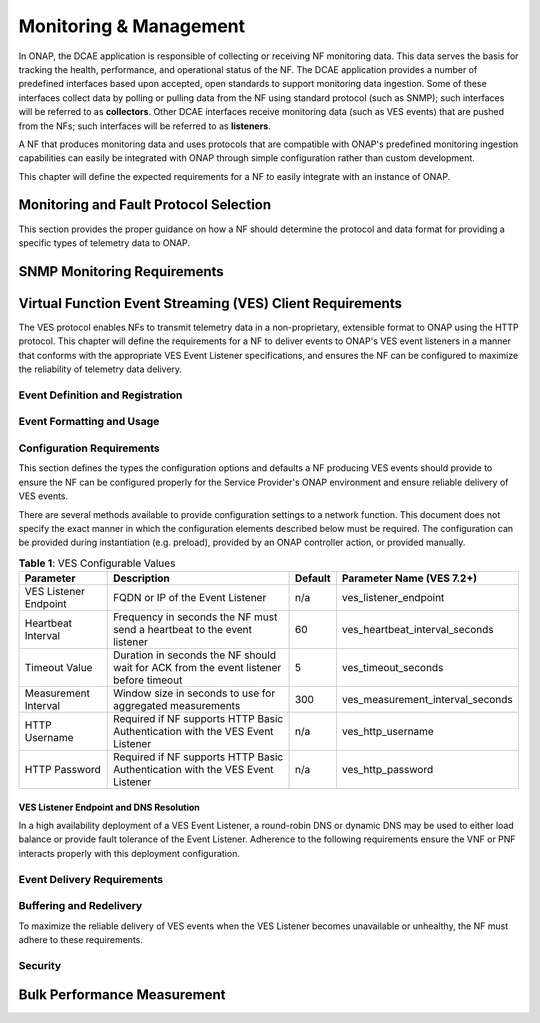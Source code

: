 .. Modifications Copyright © 2017-2018 AT&T Intellectual Property.

.. Licensed under the Creative Commons License, Attribution 4.0 Intl.
   (the "License"); you may not use this documentation except in compliance
   with the License. You may obtain a copy of the License at

.. https://creativecommons.org/licenses/by/4.0/

.. Unless required by applicable law or agreed to in writing, software
   distributed under the License is distributed on an "AS IS" BASIS,
   WITHOUT WARRANTIES OR CONDITIONS OF ANY KIND, either express or implied.
   See the License for the specific language governing permissions and
   limitations under the License.

Monitoring & Management
-----------------------

In ONAP, the DCAE application is responsible of collecting or receiving
NF monitoring data. This data serves the basis for tracking the health,
performance, and operational status of the NF.  The DCAE application provides a
number of predefined interfaces based upon accepted, open standards to support
monitoring data ingestion. Some of these interfaces collect data by polling or
pulling data from the NF using standard protocol (such as SNMP); such interfaces
will be referred to as **collectors**. Other DCAE interfaces receive monitoring
data (such as VES events) that are pushed from the NFs; such interfaces will be
referred to as **listeners**.

A NF that produces monitoring data and uses protocols that are compatible with
ONAP's predefined monitoring ingestion capabilities can easily be integrated
with ONAP through simple configuration rather than custom development.

This chapter will define the expected requirements for a NF to easily integrate
with an instance of ONAP.

Monitoring and Fault Protocol Selection
^^^^^^^^^^^^^^^^^^^^^^^^^^^^^^^^^^^^^^^

This section provides the proper guidance on how a NF should determine the
protocol and data format for providing a specific types of telemetry data to
ONAP.

.. req::
   :id: R-82909
   :target: VNF or PNF
   :keyword: MUST
   :introduced: guilin

   The VNF or PNF **MUST** report faults and alarms using either
   :ref:`Virtual Function Event Streaming (VES) <ves_monitoring_requirements>`
   or :ref:`SNMP <snmp_monitoring_requirements>`. (NOTE: See relevant sections
   for more detailed requirements)

.. req::
   :id: R-554966
   :target: VNF or PNF
   :keyword: MUST
   :introduced: guilin

   The VNF or PNF **MUST** report performance metrics using
   :ref:`Virtual Function Event Streaming (VES) <ves_monitoring_requirements>`.

.. req::
   :id: R-69111
   :target: VNF or PNF
   :keyword: MUST
   :introduced: guilin

   The VNF or PNF **MUST** report application logs using either
   :ref:`Virtual Function Event Streaming (VES) <ves_monitoring_requirements>`
   or Syslog in compliance with
   `RFC 5424 <https://tools.ietf.org/html/rfc5424>`__ .


.. req::
   :id: R-209104
   :target: VNF or PNF
   :keyword: SHOULD
   :introduced: guilin

   The VNF or PNF producing VES syslog events **SHOULD** should restrict these
   events to those that convey significant errors or warnings needed to support
   the operation or troubleshooting of the VNF or PNF. It is expected the
   volume of such events would be lower (e.g. less than 2000 per day) than
   more detailed events produced in the course of normal operations.

.. req::
   :id: R-332680
   :target: VNF or PNF
   :keyword: SHOULD
   :impacts: dcae
   :validation_mode: in_service
   :introduced: casablanca
   :updated: guilin

   The VNF or PNF producing VES events **SHOULD** deliver syslog messages
   that meet the criteria in R-209104 to the VES Event Listener using the
   ``syslog`` VES domain.

.. req::
   :id: R-935717
   :target: VNF or PNF
   :keyword: MUST
   :introduced: guilin

   The VNF or PNF **MUST** report heartbeats using
   :ref:`Virtual Function Event Streaming (VES) <ves_monitoring_requirements>`.


.. req::
   :id: R-628116
   :target: VNF or PNF
   :keyword: MUST
   :introduced: guilin

   The VNF or PNF **MUST** report heartbeats using
   :ref:`Virtual Function Event Streaming (VES) <ves_monitoring_requirements>`.


.. req::
   :id: R-697654
   :target: VNF or PNF
   :keyword: MAY
   :introduced: casablanca
   :updated: guilin
   :impacts: DCAE
   :validation_mode: in_service

   The VNF or PNF **MAY** leverage ONAP's High Volume VNF Event Streaming
   (HV-VES) when there is a need to deliver large volumes of real-time
   performance management metrics. See
   `HV-VES Collector <https://onap-doc.readthedocs.io/projects/onap-dcaegen2/en/latest/sections/services/ves-hv/index.html>`__
   service details for more information.

.. req::
   :id: R-857511
   :target: VNF or PNF PROVIDER
   :keyword: MAY
   :introduced: guilin
   :impacts: DCAE
   :validation_mode: none

   VNF or PNF Provider **MUST** have agreement with the Service Provider before
   utilizing the HV-VES option for monitoring as this option does not fully
   integrate with the ONAP's DCAE event processing capabilities.

.. req::
   :id: R-908291
   :target: VNF or PNF
   :keyword: MAY
   :introduced: casablanca
   :impacts: dcae, dmaap
   :validation_mode: in_service
   :updated: guilin

   The VNF or PNF **MAY** leverage a bulk VNF or PNF telemetry transmission
   mechanism in instances where other transmission
   methods are not practical or advisable.

   NOTE: For additional information and use cases for the Bulk Telemetry
   Transmission Mechanism, please refer to
   the :ref:`bulk_performance_measurement` requirements and the
   `5G - Bulk PM ONAP Development <https://wiki.onap.org/display/DW/5G+-+Bulk+PM>`__
   Wiki page.

.. _snmp_monitoring_requirements:

SNMP Monitoring Requirements
^^^^^^^^^^^^^^^^^^^^^^^^^^^^

.. req::
   :id: R-261501
   :target: VNF or PNF
   :keyword: MUST
   :introduced: guilin

   If the VNF or PNF is using SNMP, then the VNF or PNF Provider **MUST**
   provide a Management Information Base (MIB) file that uniquely identifies
   and describes all SNMP events exposed by the network function.

.. req::
   :id: R-233922
   :target: VNF or PNF
   :keyword: SHOULD
   :introduced: guilin

   If the VNF or PNF is using SNMP, then the VNF or PNF Provider **SHOULD**
   provide examples of all SNMP alarms.

.. _ves_monitoring_requirements:

Virtual Function Event Streaming (VES) Client Requirements
^^^^^^^^^^^^^^^^^^^^^^^^^^^^^^^^^^^^^^^^^^^^^^^^^^^^^^^^^^

The VES protocol enables NFs to transmit telemetry data in a non-proprietary,
extensible format to ONAP using the HTTP protocol. This chapter will define
the requirements for a NF to deliver events to ONAP's VES event listeners in
a manner that conforms with the appropriate VES Event Listener specifications,
and ensures the NF can be configured to maximize the reliability of telemetry
data delivery.


Event Definition and Registration
~~~~~~~~~~~~~~~~~~~~~~~~~~~~~~~~~

.. req::
   :id: R-520802
   :target: VNF or PNF PROVIDER
   :keyword: MUST
   :introduced: casablanca
   :validation_mode: static
   :impacts: dcae
   :updated: el alto

   A VNF or PNF producing VES events **MUST** provide a YAML file formatted in
   adherence with the :ref:`VES Event Registration specification <ves_event_registration_3_2>`
   that defines the following information for each event produced by the VNF:

   * ``eventName``
   * Required fields
   * Optional fields
   * Any special handling to be performed for that event

.. req::
   :id: R-120182
   :target: VNF or PNF PROVIDER
   :keyword: MUST
   :introduced: casablanca
   :updated: guilin
   :validation_mode: static
   :impacts: dcae

   A VNF or PNF Provider utilizing VES **MUST** indicate specific conditions
   that may arise, and recommend actions that may be taken at specific
   thresholds, or if specific conditions repeat within a specified time
   interval, using the semantics and syntax described by the
   :ref:`VES Event Registration specification <ves_event_registration_3_2>`.

   **NOTE:** The Service Provider may override VNF or PNF provider Event
   Registrations using the ONAP SDC Design Studio to finalizes Service
   Provider engineering rules for the processing of the VNF or PNF events.
   These changes may modify any of the following:

   * Threshold levels
   * Specified actions related to conditions

.. req::
   :id: R-123044
   :target: VNF or PNF PROVIDER
   :keyword: MUST
   :introduced: casablanca
   :validation_mode: in_service
   :impacts: dcae
   :updated: dublin

   The VNF or PNF Provider **MAY** require that specific events, identified by
   their ``eventName``, require that certain fields, which are optional in the
   common event format, must be present when they are published.

Event Formatting and Usage
~~~~~~~~~~~~~~~~~~~~~~~~~~

.. req::
   :id: R-570134
   :target: VNF or PNF
   :keyword: MUST
   :introduced: casablanca
   :updated: guilin
   :validation_mode: in_service
   :impacts: dcae

   The VES events produced by the VNF or PNF **MUST** be compliant with the
   common event formats defined in one of the following specifications:

   * :ref:`VES Event Listener 5.4.1<ves_event_listener_5_4_1>`
   * :ref:`VES Event Listener 7.1.1<ves_event_listener_7_1>`
   * :ref:`VES Event Listener 7.2<ves_event_listener_7_2>`

   The latest version (7.2) should be preferred. Earlier versions are
   provided for backwards compatibility.

.. req::
   :id: R-528866
   :target: VNF or PNF
   :introduced: casablanca
   :validation_mode: in_service
   :impacts: dcae
   :keyword: MUST
   :updated: guilin

   The VES events produced by the VNF or PNF **MUST** events that conform to the
   schema and other formatting requirements specified in the relevant VES Event
   Listener specification.

.. req::
   :id: R-283988
   :target: VNF or PNF
   :introduced: casablanca
   :updated: guilin
   :validation_mode: in_service
   :impacts: dcae
   :keyword: MUST NOT

   A VNF or PNF producing VES events **MUST NOT** send information through
   extensible structures if the event specification has explicitly defined
   fields for that information.

.. req::
   :id: R-470963
   :target: VNF or PNF
   :introduced: casablanca
   :updated: guilin
   :validation_mode: in_service
   :impacts: dcae
   :keyword: SHOULD

   A VNF or PNF producing VES events **SHOULD** leverage camel case to
   separate words and acronyms used as keys that will be sent through extensible
   fields. When an acronym is used as the key, then only the first letter shall
   be capitalized.

.. req::
   :id: R-408813
   :target: VNF or PNF
   :keyword: MUST
   :introduced: casablanca
   :updaged: guilin
   :validation_mode: none
   :impacts: dcae

   A VNF or PNF producing VES events **MUST** pass all information it is
   able to collect even if the information field is identified as optional.
   However, if the data cannot be collected, then optional fields can be
   omitted.

Configuration Requirements
~~~~~~~~~~~~~~~~~~~~~~~~~~

This section defines the types the configuration options and defaults a NF
producing VES events should provide to ensure the NF can be configured properly
for the Service Provider's ONAP environment and ensure reliable delivery of
VES events.

There are several methods available to provide configuration settings to a
network function. This document does not specify the exact manner in which
the configuration elements described below must be required. The
configuration can be provided during instantiation (e.g. preload), provided by
an ONAP controller action, or provided manually.

.. req::
   :id: R-460012
   :target: VNF or PNF
   :keyword: MUST
   :introduced: guilin

   The VNF or PNF producing VES events **MUST** allow the configuration of
   the attributes defined in Table 1 and utilize the provided default value
   (where applicable) when the configuration value is not provided by the
   Service Provider.

.. req::
   :id: R-940591
   :target: VNF or PNF
   :keyword: MUST
   :introduced: guilin

   A VNF or PNF producing VES events **SHOULD** use the recommended parameter
   name for the configurable value from Table 1.

.. table:: **Table 1**: VES Configurable Values

   +----------------------+-----------------------------------+----------------+-------------------------------------+
   |Parameter             | Description                       |  Default       | Parameter Name (VES 7.2+)           |
   +======================+===================================+================+=====================================+
   |VES Listener Endpoint | FQDN or IP of the Event Listener  |       n/a      | ves_listener_endpoint               |
   +----------------------+-----------------------------------+----------------+-------------------------------------+
   |Heartbeat Interval    | Frequency in seconds the NF must  |        60      | ves_heartbeat_interval_seconds      |
   |                      | send a heartbeat to the event     |                |                                     |
   |                      | listener                          |                |                                     |
   +----------------------+-----------------------------------+----------------+-------------------------------------+
   |Timeout Value         | Duration in seconds the NF should |         5      | ves_timeout_seconds                 |
   |                      | wait for ACK from the event       |                |                                     |
   |                      | listener before timeout           |                |                                     |
   +----------------------+-----------------------------------+----------------+-------------------------------------+
   |Measurement Interval  | Window size in seconds to use for |        300     | ves_measurement_interval_seconds    |
   |                      | aggregated measurements           |                |                                     |
   +----------------------+-----------------------------------+----------------+-------------------------------------+
   |HTTP Username         | Required if NF supports HTTP      |        n/a     | ves_http_username                   |
   |                      | Basic Authentication with the     |                |                                     |
   |                      | VES Event Listener                |                |                                     |
   +----------------------+-----------------------------------+----------------+-------------------------------------+
   |HTTP Password         | Required if NF supports HTTP      |        n/a     | ves_http_password                   |
   |                      | Basic Authentication with the     |                |                                     |
   |                      | VES Event Listener                |                |                                     |
   +----------------------+-----------------------------------+----------------+-------------------------------------+


VES Listener Endpoint and DNS Resolution
++++++++++++++++++++++++++++++++++++++++

In a high availability deployment of a VES Event Listener, a round-robin DNS or
dynamic DNS may be used to either load balance or provide fault tolerance of
the Event Listener.  Adherence to the following requirements ensure the VNF or
PNF interacts properly with this deployment configuration.

.. req::
   :id: R-70492
   :target: VNF or PNF
   :keyword: MUST
   :introduced: guilin

   The VNF or PNF **MUST** support DNS resolution of the VES Listener Endpoint
   if a Fully Qualified Domain Name (FQDN) is provided.

.. req::
   :id: R-130645
   :target: VNF or PNF
   :keyword: MUST
   :introduced: guilin

   The VNF or PNF **MUST** respect the Time To Live provided by the DNS for
   the VES Event Listener FQDN.

Event Delivery Requirements
~~~~~~~~~~~~~~~~~~~~~~~~~~~

.. req::
   :id: R-06924
   :target: VNF or PNF
   :keyword: MUST
   :updated: guilin

   The VNF or PNF producing VES events **MUST** deliver VES events as it
   becomes available or according to the configured measurement interval.

.. req::
    :id: R-655209
    :target: VNF or PNF
    :keyword: MUST
    :introduced: guilin

    The VNF or PNF producing VES events **MUST** respect the configured
    VES Timeout Value when delivering VES events, and abort any call where
    the VES Event Listener does not successfully acknowledge the delivery of
    event(s) within the Timeout Value. These failed transactions should be
    buffered and retried in accordance with the
    :ref:`ves_buffering_requirements` Requirements.

.. req::
   :id: R-176945
   :target: VNF or PNF
   :keyword: SHOULD NOT
   :introduced: guilin

   The VNF or PNF producing VES events **SHOULD NOT** send syslog events to the
   VES Event Listener during debug mode, but rather store syslog events locally
   for access or possible file transfer.

.. _ves_buffering_requirements:

Buffering and Redelivery
~~~~~~~~~~~~~~~~~~~~~~~~

To maximize the reliable delivery of VES events when the VES Listener becomes
unavailable or unhealthy, the NF must adhere to these requirements.

.. req::
   :id: R-658596
   :target: VNF or PNF
   :keyword: MUST
   :introduced: guilin

   A VNF or PNF producing VES events **MUST** buffer events for a minimum of
   one hour that meet the following criteria if the VES Event Listener is
   unreachable or the request encounters a timeout.

   * Faults with eventSeverity of ``MINOR``, ``MAJOR``, ``NORMAL``, or
     ``CRITICAL``
   * Syslog with syslogSev of ``Emergency``, ``Alert``, ``Critical``,
     ``Error``, or ``Warning``
   * All measurement events

.. req::
   :id: R-636251
   :target: VNF or PNF
   :keyword: MUST
   :introduced: guilin

   A VNF or PNF producing VES events that is buffering events due to an
   unavailable VES Event Listener **MUST** store events until the NFs event
   buffer is full. If the buffer is full, then the oldest event in the buffer
   will be removed to make room for any new event (i.e. First In First Out)

.. req::
   :id: R-379523
   :target: VNF or PNF
   :keyword: MUST
   :introduced: guilin

   A VNF or PNF producing VES events that is buffering events due to an
   unavailable VES Event Listener **MUST** redeliver all buffered events
   according to the following rules when the VNF or PNF detects the VES Event
   Listener has become available:

   * Deliver all previously buffered events before sending new events
   * Deliver buffered events in the order they were received

.. req::
   :id: R-818859
   :target: VNF or PNF
   :keyword: MUST
   :introduced: guilin

   The VNF or PNF producing VES events **MUST** not allow an unavailable or
   timing out VES Event Listener to impact the performance, stability, or
   correct execution of network function.

.. req::
   :id: R-103464
   :target: VNF or PNF
   :keyword: MAY
   :introduced: guilin

   A VNF or PNF producing VES events that is buffering events due to an
   unavailable VES Event Listener **MAY** leverage to ``publishEventBatch``
   operation to redeliver buffered events. Please note this can only be
   used when all buffered events belong to the same domain due to the
   restrictions in place for the operation.

Security
~~~~~~~~~~

.. req::
    :id: R-68165
    :target: VNF or PNF
    :keyword: MUST
    :updated: dublin

    The VNF or PNF **MUST** encrypt any content containing Sensitive Personal
    Information (SPI) or certain proprietary data, in addition to applying the
    regular procedures for securing access and delivery.


.. req::
   :id: R-33878
   :target: VNF or PNF
   :keyword: MUST
   :introduced: el alto
   :updated: guilin

   The VNF or PNF **MUST** utilize one of the authentication methods
   prescribed by the relevant VES Event Listener specification.

.. _bulk_performance_measurement:

Bulk Performance Measurement
^^^^^^^^^^^^^^^^^^^^^^^^^^^^

.. req::
    :id: R-841740
    :target: VNF or PNF
    :keyword: SHOULD
    :introduced: casablanca
    :impacts: dcae, dmaap
    :updated: dublin

    The VNF or PNF **SHOULD** support FileReady VES event for event-driven bulk transfer
    of monitoring data.

.. req::
    :id: R-440220
    :target: VNF or PNF
    :keyword: SHOULD
    :introduced: casablanca
    :impacts: dcae, dmaap
    :updated: dublin

    The VNF or PNF **SHOULD** support File transferring protocol, such as FTPES or SFTP,
    when supporting the event-driven bulk transfer of monitoring data.

.. req::
    :id: R-75943
    :target: VNF or PNF
    :keyword: SHOULD
    :introduced: casablanca
    :impacts: dcae, dmaap
    :updated: dublin

    The VNF or PNF **SHOULD** support the data schema defined in 3GPP TS 32.435, when
    supporting the event-driven bulk transfer of monitoring data.

.. req::
    :id: R-807129
    :target: VNF or PNF
    :keyword: SHOULD
    :introduced: dublin
    :impacts: dcae, dmaap

    The VNF or PNF **SHOULD** report the files in FileReady for as long as they are
    available at VNF or PNF.

    Note: Recommended period is at least 24 hours.


.. |image0| image:: ../Data_Model_For_Event_Records.png

.. |image1| image:: ../VES_JSON_Driven_Model.png
      :width: 5in
      :height: 3in

.. |image2| image:: ../Protocol_Buffers_Driven_Model.png
      :width: 4.74in
      :height: 3.3in

.. |image3| image:: ../Bulk_Data_Transfer_Mechv1.png
      :width: 4.74in
      :height: 3.3in
